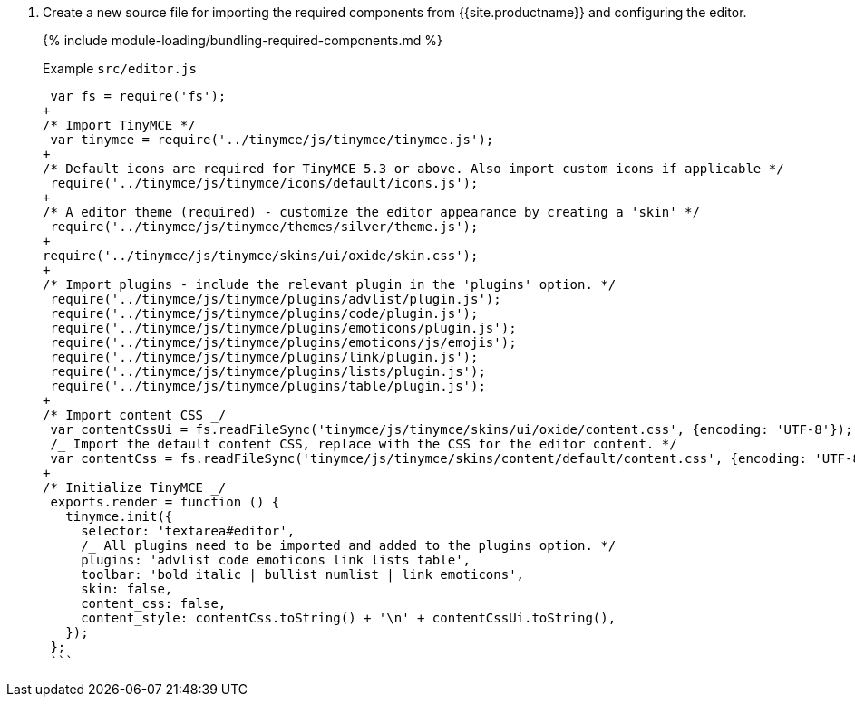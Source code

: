 . Create a new source file for importing the required components from {{site.productname}} and configuring the editor.
+
{% include module-loading/bundling-required-components.md %}
+
Example `src/editor.js`
+
```js
 var fs = require('fs');
+
/* Import TinyMCE */
 var tinymce = require('../tinymce/js/tinymce/tinymce.js');
+
/* Default icons are required for TinyMCE 5.3 or above. Also import custom icons if applicable */
 require('../tinymce/js/tinymce/icons/default/icons.js');
+
/* A editor theme (required) - customize the editor appearance by creating a 'skin' */
 require('../tinymce/js/tinymce/themes/silver/theme.js');
+
require('../tinymce/js/tinymce/skins/ui/oxide/skin.css');
+
/* Import plugins - include the relevant plugin in the 'plugins' option. */
 require('../tinymce/js/tinymce/plugins/advlist/plugin.js');
 require('../tinymce/js/tinymce/plugins/code/plugin.js');
 require('../tinymce/js/tinymce/plugins/emoticons/plugin.js');
 require('../tinymce/js/tinymce/plugins/emoticons/js/emojis');
 require('../tinymce/js/tinymce/plugins/link/plugin.js');
 require('../tinymce/js/tinymce/plugins/lists/plugin.js');
 require('../tinymce/js/tinymce/plugins/table/plugin.js');
+
/* Import content CSS _/
 var contentCssUi = fs.readFileSync('tinymce/js/tinymce/skins/ui/oxide/content.css', {encoding: 'UTF-8'});
 /_ Import the default content CSS, replace with the CSS for the editor content. */
 var contentCss = fs.readFileSync('tinymce/js/tinymce/skins/content/default/content.css', {encoding: 'UTF-8'});
+
/* Initialize TinyMCE _/
 exports.render = function () {
   tinymce.init({
     selector: 'textarea#editor',
     /_ All plugins need to be imported and added to the plugins option. */
     plugins: 'advlist code emoticons link lists table',
     toolbar: 'bold italic | bullist numlist | link emoticons',
     skin: false,
     content_css: false,
     content_style: contentCss.toString() + '\n' + contentCssUi.toString(),
   });
 };
 ```
